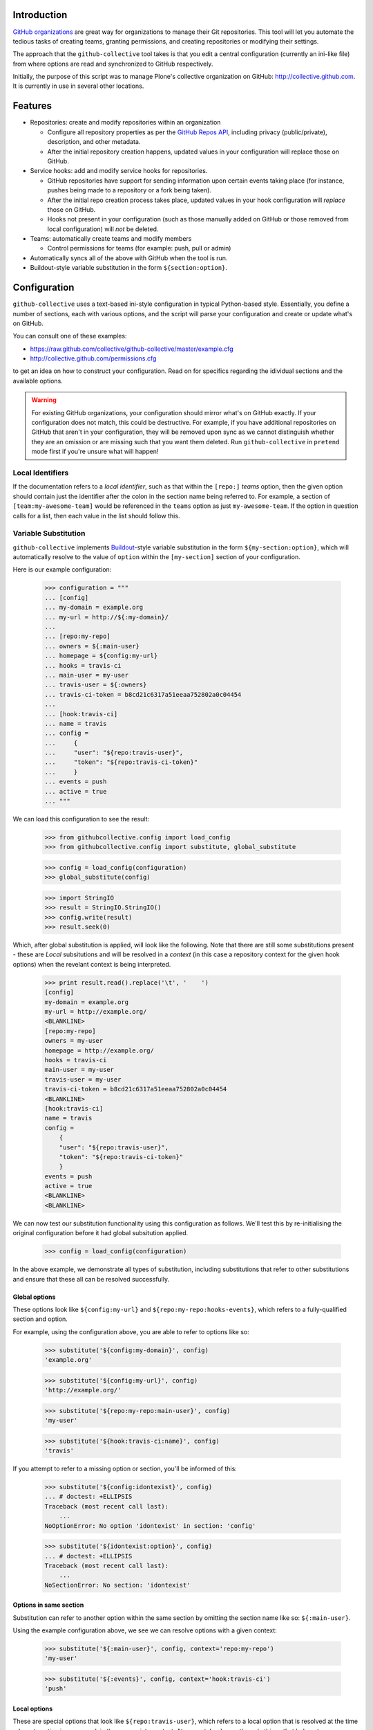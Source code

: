 Introduction
============

`GitHub organizations`_ are great way for organizations to manage their Git
repositories. This tool will let you automate the tedious tasks of creating
teams, granting permissions, and creating repositories or modifying their
settings.

The approach that the ``github-collective`` tool takes is that you edit a
central configuration (currently an ini-like file) from where options are
read and synchronized to GitHub respectively.

Initially, the purpose of this script was to manage Plone's collective
organization on GitHub: http://collective.github.com. It is currently in use
in several other locations.


.. contents

Features
========

* Repositories: create and modify repositories within an organization

  * Configure all repository properties as per the `GitHub Repos API`_,
    including privacy (public/private), description, and other metadata. 
  * After the initial repository creation happens, updated values in your
    configuration will replace those on GitHub.

* Service hooks: add and modify service hooks for repositories.

  * GitHub repositories have support for sending information upon
    certain events taking place (for instance, pushes being made to a 
    repository or a fork being taken).
  * After the initial repo creation process takes place, updated values in your
    hook configuration will `replace` those on GitHub. 
  * Hooks not present in your configuration (such as those manually added
    on GitHub or those removed from local configuration) will *not* be
    deleted.

* Teams: automatically create teams and modify members

  * Control permissions for teams (for example: push, pull or admin)

* Automatically syncs all of the above with GitHub when the tool is run.

* Buildout-style variable substitution in the form ``${section:option}``.

Configuration 
=============

``github-collective`` uses a text-based ini-style configuration in typical
Python-based style. Essentially, you define a number of sections, each
with various options, and the script will parse your configuration and
create or update what's on GitHub.

You can consult one of these examples:

* https://raw.github.com/collective/github-collective/master/example.cfg
* http://collective.github.com/permissions.cfg

to get an idea on how to construct your configuration. Read on for specifics
regarding the idividual sections and the available options.

.. warning::

    For existing GitHub organizations, your configuration should mirror 
    what's on GitHub exactly. If your configuration does not match, this
    could be destructive. For example, if you have additional repositories on
    GitHub that aren't in your configuration, they will be removed upon sync as
    we cannot distinguish whether they are an omission or are missing such
    that you want them deleted. Run ``github-collective`` in ``pretend``
    mode first if you're unsure what will happen!

Local Identifiers
-----------------

If the documentation refers to a `local identifier`, such as that
within the ``[repo:]`` `teams` option, then the given option should contain
just the identifier after the colon in the section name being referred to. For
example, a section of ``[team:my-awesome-team]`` would be referenced in the
``teams`` option as just ``my-awesome-team``. If the option in question 
calls for a list, then each value in the list should follow this.

Variable Substitution
---------------------

``github-collective`` implements `Buildout`_-style variable substitution in
the form ``${my-section:option}``, which will automatically resolve to the value
of ``option`` within the ``[my-section]`` section of your configuration. 

Here is our example configuration:

    >>> configuration = """
    ... [config]
    ... my-domain = example.org
    ... my-url = http://${:my-domain}/
    ... 
    ... [repo:my-repo]
    ... owners = ${:main-user}
    ... homepage = ${config:my-url}
    ... hooks = travis-ci
    ... main-user = my-user
    ... travis-user = ${:owners}
    ... travis-ci-token = b8cd21c6317a51eeaa752802a0c04454
    ... 
    ... [hook:travis-ci]
    ... name = travis
    ... config =
    ...     {
    ...     "user": "${repo:travis-user}",
    ...     "token": "${repo:travis-ci-token}"
    ...     }
    ... events = push
    ... active = true
    ... """

We can load this configuration to see the result:

    >>> from githubcollective.config import load_config
    >>> from githubcollective.config import substitute, global_substitute

    >>> config = load_config(configuration)
    >>> global_substitute(config)

    >>> import StringIO
    >>> result = StringIO.StringIO()
    >>> config.write(result)
    >>> result.seek(0)

Which, after global substitution is applied, will look like the following.
Note that there are still some substitutions present - these are `Local`
subsitutions and will be resolved in a `context` (in this case a repository
context for the given hook options) when the revelant context is being
interpreted.

    >>> print result.read().replace('\t', '    ')
    [config]
    my-domain = example.org
    my-url = http://example.org/
    <BLANKLINE>
    [repo:my-repo]
    owners = my-user
    homepage = http://example.org/
    hooks = travis-ci
    main-user = my-user
    travis-user = my-user
    travis-ci-token = b8cd21c6317a51eeaa752802a0c04454
    <BLANKLINE>
    [hook:travis-ci]
    name = travis
    config = 
        {
        "user": "${repo:travis-user}",
        "token": "${repo:travis-ci-token}"
        }
    events = push
    active = true
    <BLANKLINE>
    <BLANKLINE>

We can now test our substitution functionality using this configuration
as follows. We'll test this by re-initialising the original configuration
before it had global subsitution applied.

    >>> config = load_config(configuration)

In the above example, we demonstrate all types of substitution, including
substitutions that refer to other substitutions and ensure that these all
can be resolved successfully.
    
Global options
^^^^^^^^^^^^^^

These options look like ``${config:my-url}`` and
``${repo:my-repo:hooks-events}``, which refers to a fully-qualified section and
option.

For example, using the configuration above, you are able to refer to options
like so:

    >>> substitute('${config:my-domain}', config)
    'example.org'

    >>> substitute('${config:my-url}', config)
    'http://example.org/'

    >>> substitute('${repo:my-repo:main-user}', config)
    'my-user'

    >>> substitute('${hook:travis-ci:name}', config)
    'travis'

If you attempt to refer to a missing option or section, you'll be informed
of this:

    >>> substitute('${config:idontexist}', config)
    ... # doctest: +ELLIPSIS
    Traceback (most recent call last):
        ...
    NoOptionError: No option 'idontexist' in section: 'config'

    >>> substitute('${idontexist:option}', config)
    ... # doctest: +ELLIPSIS
    Traceback (most recent call last):
        ...
    NoSectionError: No section: 'idontexist'
    

Options in same section
^^^^^^^^^^^^^^^^^^^^^^^

Substitution can refer to another option within the same section by omitting
the section name like so: ``${:main-user}``.

Using the example configuration above, we see we can resolve options with
a given context:

    >>> substitute('${:main-user}', config, context='repo:my-repo')
    'my-user'

    >>> substitute('${:events}', config, context='hook:travis-ci')
    'push'

Local options
^^^^^^^^^^^^^

These are special options that look like ``${repo:travis-user}``, which refers
to a local option that is resolved at the time relevant section is processed,
in the appropriate context.  At present, hooks are the only things that belong
to repositories, so attempting to use such a field in anything other than a
``[hook:]`` context will not work.

For example:

    >>> substitute('${repo:travis-user}', config,
    ...            context='repo:my-repo', local=True)
    'my-user'

    >>> substitute('${repo:travis-ci-token}', config,
    ...            context='repo:my-repo', local=True)
    'b8cd21c6317a51eeaa752802a0c04454'

Ordering and options
^^^^^^^^^^^^^^^^^^^^

Options are resolved top-to-bottom within the configuration, with the exception
of `Local` options that are resolved when instantiated (for instance,
when the hook for a repo is created, as hooks exist per-repsository). So, in the
example above, the parser will consider all options in ``[repo:my-repo]`` in
the order they were defined, and then when adding ``[hook:travis-ci]`` to the
repository, `Local` options will be resolved in the context of said repository.
Doing so means you are able to have one common hook configuration, but have
`per-repository` configuration options, such as those for Travis-CI tokens, 
passwords, URLs, and more.

Keep in mind that there are no restrictions on arbitrary section names so
your variable storage can be unbounded.  This also means you could conceivably
utilise the same configuration file for multiple purposes (such as for 
``github-collective`` and a Paster application) and share variables.

Substitution will attempt to alert you of circular dependencies and provide
some explaination why a substitution is failing in the form of a raised Python
exception with suitable details.

    >>> broken_config = """
    ... [config]
    ... my-domain = ${:my-url}
    ... my-location = ${:my-domain}
    ... my-url = ${:my-location}
    ... """

    >>> broken = load_config(broken_config)
    >>> global_substitute(broken)
    ... # doctest: +ELLIPSIS
    Traceback (most recent call last):
        ...
    ValueError: Circular reference in substitutions ${:my-url} --> ${:my-location} --> ${:my-domain} --> ${:my-url}.

Repositories
------------

Repositories form the basis for your code hosting on GitHub. Using a
``[repo:]`` section within your configuration, the script will automatically
create a new repository with the relevant settings, or update a repository if
it already exists.  Alternatively, you can specify to fork an existing
repository as well.

Examples
^^^^^^^^

Keep in mind that all of the options given are not always required but are 
set out here to demonstrate what you can do.

We can create a new repository, using various options allowable
by the `GitHub Repos API`_::

    [repo:collective.demo]
    owners = davidjb
    teams = contributors
    hooks = 
        my-jenkins
        some-website
    description = My awesome repo
    homepage = http://example.org
    has_issues = false
    has_wiki = false
    has_downloads = false

As the example suggests, this will create a repository with the name of
``collective.demo``, assign ``davidjb`` administrative rights and the
``contributors`` team push and pull rights, and create the relevant service
hooks. The repository will the given metadata applied to it and options set.
If we later go and change the above configuration (or indeed if the repository
already exists on GitHub), then differences will be synced to GitHub.  For
instance, we could change ``has_issues`` to ``true`` to enable the issue
tracker again, add or remove ``hooks``, and more.

We can also fork a repository that already exists::

    [repo:github-collective]
    fork = collective/github-collective
    owners = garbas

Finally, in a special example, we can create a repository as ``Private``,
if you are using ``github-collective`` against a paid-for GitHub organization
like so::

    [repo:collective.demo]
    owners = davidjb
    private = true

This will fail if your GitHub organization lacks sufficient quota (for 
instance, those that are free only).

Section configuration
^^^^^^^^^^^^^^^^^^^^^

When creating or updating a repository, arbitrary options provided within a
``[repo:]`` section will be sent as part of the relevant POST request. For all
potential options, see the `GitHub Repos API`_ documentation. All values are
optional (with the exception of ``name``, which must be specified already in
our configuration) and GitHub provides defaults for many of the options as per
the documentation.  Note that values that GitHub expects as Boolean (for
example ``private``, ``has_issues`` and so forth) will be coerced accordingly
as per standard Python ini-syntax.

There are special options, however, which are not sent but rather used locally
in configuring a repository.  These are:

    `owners` (optional)
      List of GitHub user names to set as `Owners` of a repository. Within
      GitHub's interface, these users are seen to possess the `Push, Pull &
      Administrative` permission. This should not be confused with Owners of 
      an entire GitHub organization.

    `teams` (optional)
      List of local string identifiers for collaborators of a repository. Teams
      specified here will be granted the appropriate permission to the given
      repository (see Teams configuration). The identifiers in this option
      should refer to relevant ``[team:]`` sections in the local configuration.
      This option is the inverse of ``repos`` for repository configuration.

    `hooks` (optional)
      List of string identifiers for GitHub service hooks, referring to
      relevant ``[hook:]`` sections in the local configuration. This list
      should contain just the identifier after the colon in the section name.
      For example, a section of ``[hook:my-webhook]`` would be referenced in
      the ``hooks`` option as just ``my-webhook``. Service hooks specified here
      will be either created or updated against the repository.
    
Forking is a special case and settings in your configuration will not be
sent to GitHub until updating the repository takes place.

Teams
-----

Groups of users on GitHub organizations can be set out into Teams.
Using ``[team:]`` sections, you can create as many teams as you'd like
and assign them access to repositories. You can achieve this by either
assigning repositories to teams, or teams to repositories - they are both
equivalent.

Examples
^^^^^^^^

In order to create a Team of users with the ability to push and pull from
certain repositories, the configure would look like::

    [team:contributors]
    permission = push
    members =
        MarcWeber
        honza
        garbas
    repos =
        snipmate-snippets
        ...

    [repo:snipmate-snippets]
        ...

Similarly, we can achieve the same with inverting the ``repos`` option
into ``teams`` on the repository configuration::

    [team:contributors]
    permission = push
    members =
        MarcWeber
        honza
        garbas

    [repo:snipmate-snippets]
    teams =
        contributors

By changing the ``permission`` option, you will affect what the users of that
Team can do on the repositories they're assigned to.  See below for details.


Section configuration
^^^^^^^^^^^^^^^^^^^^^

Each ``[team:]`` section within your configuration can utilise the following
values.

    `permission` (optional)
      The permission to assign to this group. At time of writing, GitHub
      has three types of permissions available for Teams:

       * ``push``: team members can pull, but not push to or administer
         repositories.
       * ``pull``: team members can pull and push, but not administer
         repositories.
       * ``admin``: team members can pull, push and administer repositories.

      If not provided, this option defaults to ``pull``.

    `members` (optional)
      List of GitHub user names to set as part of this Team. These users
      will be granted the ``permission`` above to any repositories
      this Team is configured against.

    `repos` (optional)
      List of string identifiers of repositories this Team should have
      the given permission against. The identifiers in this option
      should refer to relevant ``[repo:]`` sections in the local configuration.
      This option is the inverse of ``teams`` for repository configuration.


Service hooks
-------------

GitHub allows repositories to be configured with `service hooks`, which allow
GitHub to communicate with a web server (and thus web services) when
certain actions take place within that repository.  These can be
configured via GitHub's web interface through the ``Admin`` page for
repositories, in the ``Service Hooks`` section, which provides most options, 
or else via GitHub's API, which provides some additional hidden settings.  

For an introduction to this topic, consult the `Post-Receive Hooks`_ 
documentation.

Effectively, GitHub will send a POST request to a given web-based endpoint with
relevant information about commits and metadata about the repository when a
certain trigger happens. The `GitHub Hooks API`_ has complete details about
what event triggers are available, details about what services are available,
and more.

Examples
^^^^^^^^

As a worked example, you can configure a repository you have to send details
about commits and changes as they happen to a Jenkins CI instance in order for
continuous testing to take place. You would enter the following in your
``github-collective`` configuration like so::

    [hook:my-jenkins-hook]
    name = web
    config =
        {"url": "https://jenkins.plone.org/github-webhook/",
        "insecure_ssl": "1"
        }
    active = true

    [repo:collective.github.com]
    ...
    hooks = 
        my-jenkins-hook

The result here is that, once run, the ``collective.github.com`` repository
will have a ``web`` hook created against it that instructs GitHub to send the 
relevant POST payload to the given ``url`` in question. This hook creation
is effectively synonymous with adding a hook via the web-based interface,
with the one minor exception in that we provide an extra value 
for ``insecure_ssl`` to ensure that GitHub will communicate with our non-CA
signed certificate.

Our ``[repo:]`` section has a ``hooks`` option in which you can specify
the identifiers of one or more hooks within your configuration. This option
is not required, however, should you have no service hooks.

See the next section for specifics and how to configure
these types of sections within your ``github-collective`` configuration.

Section configuration
^^^^^^^^^^^^^^^^^^^^^

Each ``[hook:]`` section within your configuration can utilise the following
values. Options provided here will be coerced from standard ini-style options
into suitable values for posting JSON to GitHub's API. For specifications,
refer to https://api.github.com/hooks

    `name` (required)
      String identifier for a service hook. Refer to specification for
      available service identifiers or to the Service Hooks administration page
      for your repository. One of the most commonly used options is ``web`` for
      generic web hooks (seen as `Brook URLs` in the Service Hooks
      administration page). 

    `config` (required)
      Valid JSON consisting of key/value pairs relating to configuration of
      this service.  Refer to specifications for applicable config for each
      service type. 
      
      *Note*: if a change is made to your local configuration,
      ``github-collective`` will attempt to update hook settings on GitHub. If
      you have Boolean values present in this option, then in order to prevent
      ``github-collective`` from attempting to update GitHub on every run,
      these values should exist as strings - either ``"1"`` or``"0"`` - as this
      is how GitHub stores configuration (and we compare against this to check
      whether we need to sync changes).

    `events` (optional)
      List of events the hook should apply to. Different services can respond
      to different events. If not provided, the hook will default to
      ``push``. Keep in mind that certain services only listen for certain
      types of events.  Refer to API specification for information.


    `active` (optional)
      Boolean value of whether the hook is enabled or not.

How to install
==============

This package can be installed in a traditional sense or otherwise deployed
using Buildout.

Installation
------------

:Tested with: `Python2.6`_
:Dependencies: `argparse`_, `requests`_

::

    % pip install github-collective
    (or)
    % easy_install github-collective

Deploy with Buildout
--------------------

An example configuration for deployment with buildout could look like this::

    [buildout]
    parts = github-collective

    [settings]
    config = github.cfg
    organization = my-organization
    admin-user = my-admin-user
    password = SECRET
    cache = my-organization.cache

    [github-collective]
    recipe = zc.recipe.egg
    initialization = sys.argv.extend('--verbose -C ${settings:cache} -c ${settings:config} -o ${settings:organization} -u ${settings:admin-user} -P ${settings:password}'.split(' '))
    eggs =
        github-collective

Deploying in this manner will result in ``bin/github-collective`` being
generated with the relevant options already provided.  This means that
something calling this script need not provide provide arguments, making its
usage easier to manage.

Usage
=====

When ``github-collective`` is installed it should create an executable with
same name in your `bin` directory. 
::

    % bin/github-collective --help
    usage: github-collective [-h] -c CONFIG [-M MAILER] [-C CACHE] -o GITHUB_ORG
                             -u GITHUB_USERNAME -P GITHUB_PASSWORD [-v] [-p]
    
    This tool will let you automate tedious tasks of creating teams granting
    permission and creating repositories.
    
    optional arguments:
      -h, --help            show this help message and exit
      -c CONFIG, --config CONFIG
                            path to configuration file (could also be remote
                            location). eg.
                            http://collective.github.com/permissions.cfg (default:
                            None)
      -M MAILER, --mailer MAILER
                            TODO (default: None)
      -C CACHE, --cache CACHE
                            path to file where to cache results from github.
                            (default: None)
      -o GITHUB_ORG, --github-org GITHUB_ORG
                            github organisation. (default: None)
      -u GITHUB_USERNAME, --github-username GITHUB_USERNAME
                            github account username. (default: None)
      -P GITHUB_PASSWORD, --github-password GITHUB_PASSWORD
                            github account password. (default: None)
      -v, --verbose
      -p, --pretend

Locally-stored configuration
----------------------------

::

    % bin/github-collective \
        -c example.cfg \ # path to configuration file
        -o vim-addons \  # organization that we are 
        -u garbas \      # account that has management right for organization
        -P PASSWORD      # account password

Remotely-stored configuration (GitHub)
--------------------------------------

::

    % bin/github-collective \
        -c https://raw.github.com/collective/github-collective/master/example.cfg \
                         # url to configuration file
        -o collective \  # organization that we are 
        -u garbas \      # account that has management right for organization
        -P PASSWORD      # account password

Cached configuration
--------------------

::

    % bin/github-collective \
        -c https://raw.github.com/collective/github-collective/master/example.cfg \
                         # url to configuration file
        -C .cache        # file where store and read cached results from github
        -o collective \  # organization that we are 
        -u garbas \      # account that has management right for organization
        -P PASSWORD      # account password

Testing
=======

``nose`` is utilised for testing and configuration for ``nose`` exists
within the ``setup.cfg`` file within this project.  This configuration
automatically examines files for tests within the project, including
this read-me itself. You can initialise and run tests using the Buildout
configuration provided::

    git clone git://github.com/collective/github-collective.git
    cd github-collective
    virtualenv .
    python boostrap.py
    bin/buildout
    bin/nosetests

Todo
====
 
 - Support storing configuration options locally (eg repo options that don't 
   get sent to GitHub)
 - Send emails to owners about removing repos
 - better logging mechanism (eg. logbook)


Credits
=======

:Author: `Rok Garbas`_ (garbas)
:Contributor: `David Beitey`_ (davidjb)


.. _`Buildout`: http://pypi.python.org/pypi/zc.buildout/1.5.2#configuration-file-syntax
.. _`GitHub organizations`: https://github.com/blog/674-introducing-organizations
.. _`GitHub Repos API`: http://developer.github.com/v3/repos/#create
.. _`GitHub Hooks API`: http://developer.github.com/v3/repos/hooks/
.. _`Post-Receive Hooks`: https://help.github.com/articles/post-receive-hooks
.. _`Python2.6`: http://www.python.org/download/releases/2.6/
.. _`argparse`: http://pypi.python.org/pypi/argparse
.. _`requests`: http://python-requests.org
.. _`Rok Garbas`: http://www.garbas.si
.. _`David Beitey`: http://davidjb.com

